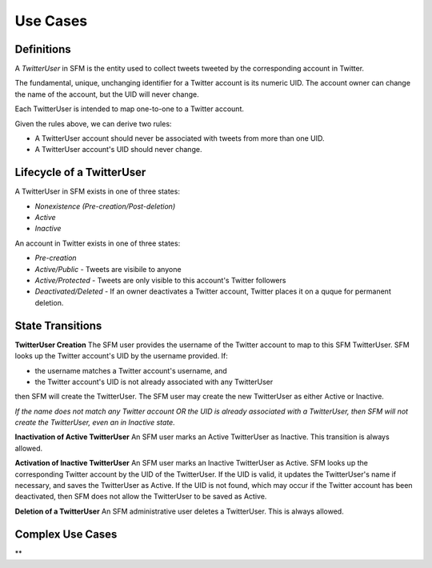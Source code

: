 .. Social Feed Manager Use Cases

Use Cases
=========

Definitions
-----------

A *TwitterUser* in SFM is the entity used to collect
tweets tweeted by the corresponding account in Twitter.

The fundamental, unique, unchanging identifier for a Twitter account is
its numeric UID.  The account owner can change the name of the account,
but the UID will never change.

Each TwitterUser is intended to map one-to-one to a Twitter account.

Given the rules above, we can derive two rules:

* A TwitterUser account should never be associated with tweets from more than
  one UID.
* A TwitterUser account's UID should never change.


Lifecycle of a TwitterUser
--------------------------

A TwitterUser in SFM exists in one of three states:

* *Nonexistence (Pre-creation/Post-deletion)*
* *Active*
* *Inactive*

An account in Twitter exists in one of three states:

* *Pre-creation*
* *Active/Public* - Tweets are visibile to anyone
* *Active/Protected* - Tweets are only visible to this account's Twitter followers
* *Deactivated/Deleted* - If an owner deactivates a Twitter account, Twitter
  places it on a quque for permanent deletion.



State Transitions
-----------------

**TwitterUser Creation**  The SFM user provides the username of the Twitter
account to map to this SFM TwitterUser.  SFM looks up the Twitter account's
UID by the username provided.  If:

* the username matches a Twitter account's username, and
* the Twitter account's UID is not already associated with any TwitterUser
then SFM will create the TwitterUser.  The SFM user may create the new
TwitterUser as either Active or Inactive.

*If the name does not match any Twitter account OR the UID is already
associated with a TwitterUser, then SFM will
not create the TwitterUser, even an in Inactive state.*

**Inactivation of Active TwitterUser**  An SFM user marks an Active TwitterUser as Inactive.  This transition is always allowed.

**Activation of Inactive TwitterUser**  An SFM user marks an Inactive
TwitterUser as Active.  SFM looks up the corresponding Twitter account by
the UID of the TwitterUser.
If the UID is valid, it updates the TwitterUser's name if necessary, and
saves the TwitterUser as Active.
If the UID is not found, which may occur if the Twitter account has been
deactivated, then SFM does not allow the TwitterUser to be saved as Active.

**Deletion of a TwitterUser**  An SFM administrative user deletes a TwitterUser.  This is always allowed.

Complex Use Cases
-----------------

**
